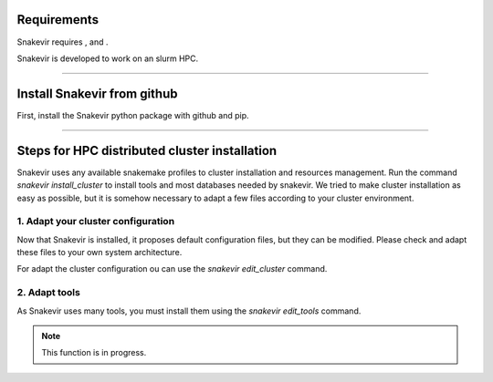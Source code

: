 Requirements
============

Snakevir requires |PythonVersions|, |SnakemakeVersions| and |graphviz|.

Snakevir is developed to work on an slurm HPC.

------------------------------------------------------------------------

Install Snakevir from github
============================

First, install the Snakevir python package with github and pip.

.. code-block:: bash
   python3 -m pip install snakevir
   snakevir --help

------------------------------------------------------------------------

Steps for HPC distributed cluster installation
==============================================

Snakevir uses any available snakemake profiles to cluster installation and resources management.
Run the command `snakevir install_cluster` to install tools and most databases needed by snakevir.
We tried to make cluster installation as easy as possible, but it is somehow necessary to adapt a few files according to your cluster environment.


.. click:: snakevir.main:install_cluster
   :prog: snakevir install_cluster
   :show-nested:

1. Adapt your cluster configuration
-------------------------------------

Now that Snakevir is installed, it proposes default configuration files, but they can be modified. Please check and adapt these files to your own system architecture.

For adapt the cluster configuration ou can use the `snakevir edit_cluster` command.

.. click:: snakevir.main:edit_cluster
   :prog: snakevir edit_cluster
   :show-nested:

2. Adapt tools
--------------

As Snakevir uses many tools, you must install them using the `snakevir edit_tools` command.

.. note::
    This function is in progress.


.. |PythonVersions| image:: https://img.shields.io/badge/python-3.7%2B-blue
   :target: https://www.python.org/downloads
   :alt: Python 3.7+

.. |SnakemakeVersions| image:: https://img.shields.io/badge/snakemake-≥5.10.0-brightgreen.svg?style=flat
   :target: https://snakemake.readthedocs.io
   :alt: Snakemake 5.10.0+

.. |graphviz| image:: https://img.shields.io/badge/graphviz-%3E%3D2.40.1-green
   :target: https://graphviz.org/
   :alt: graphviz 2.40.1+
